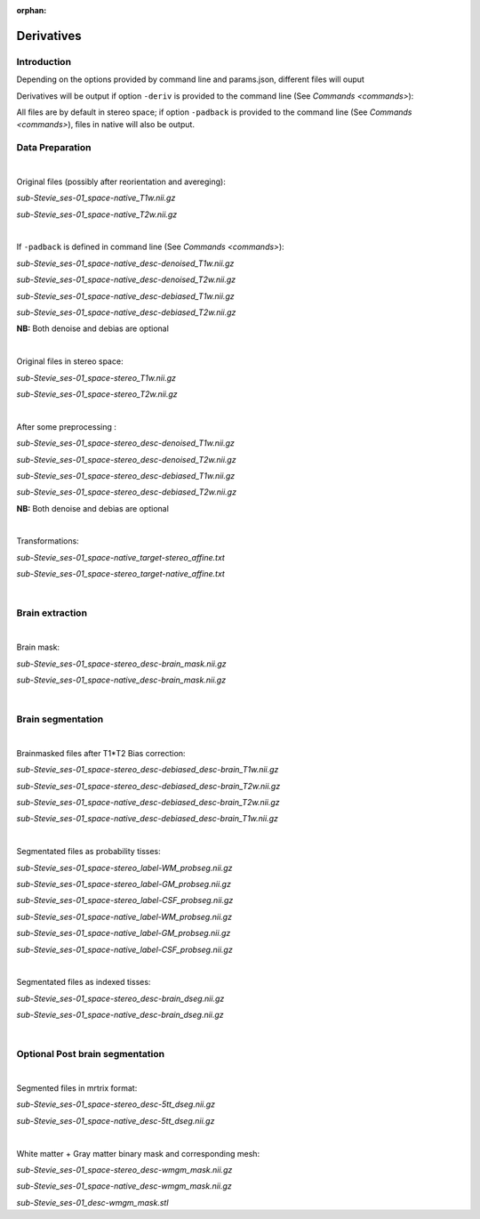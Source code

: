 :orphan:

.. _derivatives:

***********
Derivatives
***********

Introduction
************

Depending on the options provided by command line and params.json, different files will ouput

Derivatives will be output if option ``-deriv`` is provided to the command line (See `Commands <commands>`):

All files are by default in stereo space; if option ``-padback`` is provided to the command line (See `Commands <commands>`), files in native  will also be output.

Data Preparation
****************

|

Original files (possibly after reorientation and avereging):

*sub-Stevie_ses-01_space-native_T1w.nii.gz*

*sub-Stevie_ses-01_space-native_T2w.nii.gz*

|

If ``-padback`` is defined in command line (See `Commands <commands>`):

*sub-Stevie_ses-01_space-native_desc-denoised_T1w.nii.gz*

*sub-Stevie_ses-01_space-native_desc-denoised_T2w.nii.gz*

*sub-Stevie_ses-01_space-native_desc-debiased_T1w.nii.gz*

*sub-Stevie_ses-01_space-native_desc-debiased_T2w.nii.gz*

**NB:** Both denoise and debias are optional

|

Original files in stereo space:

*sub-Stevie_ses-01_space-stereo_T1w.nii.gz*

*sub-Stevie_ses-01_space-stereo_T2w.nii.gz*

|

After some preprocessing :

*sub-Stevie_ses-01_space-stereo_desc-denoised_T1w.nii.gz*

*sub-Stevie_ses-01_space-stereo_desc-denoised_T2w.nii.gz*

*sub-Stevie_ses-01_space-stereo_desc-debiased_T1w.nii.gz*

*sub-Stevie_ses-01_space-stereo_desc-debiased_T2w.nii.gz*

**NB:** Both denoise and debias are optional

|

Transformations:

*sub-Stevie_ses-01_space-native_target-stereo_affine.txt*

*sub-Stevie_ses-01_space-stereo_target-native_affine.txt*

|

Brain extraction
****************

|

Brain mask:

*sub-Stevie_ses-01_space-stereo_desc-brain_mask.nii.gz*

*sub-Stevie_ses-01_space-native_desc-brain_mask.nii.gz*

|

Brain segmentation
******************

|

Brainmasked files after T1*T2 Bias correction:

*sub-Stevie_ses-01_space-stereo_desc-debiased_desc-brain_T1w.nii.gz*

*sub-Stevie_ses-01_space-stereo_desc-debiased_desc-brain_T2w.nii.gz*

*sub-Stevie_ses-01_space-native_desc-debiased_desc-brain_T2w.nii.gz*

*sub-Stevie_ses-01_space-native_desc-debiased_desc-brain_T1w.nii.gz*

|

Segmentated files as probability tisses:

*sub-Stevie_ses-01_space-stereo_label-WM_probseg.nii.gz*

*sub-Stevie_ses-01_space-stereo_label-GM_probseg.nii.gz*

*sub-Stevie_ses-01_space-stereo_label-CSF_probseg.nii.gz*

*sub-Stevie_ses-01_space-native_label-WM_probseg.nii.gz*

*sub-Stevie_ses-01_space-native_label-GM_probseg.nii.gz*

*sub-Stevie_ses-01_space-native_label-CSF_probseg.nii.gz*

|

Segmentated files as indexed tisses:

*sub-Stevie_ses-01_space-stereo_desc-brain_dseg.nii.gz*

*sub-Stevie_ses-01_space-native_desc-brain_dseg.nii.gz*

|

Optional Post brain segmentation
********************************

|

Segmented files in mrtrix format:

*sub-Stevie_ses-01_space-stereo_desc-5tt_dseg.nii.gz*

*sub-Stevie_ses-01_space-native_desc-5tt_dseg.nii.gz*

|

White matter + Gray matter binary mask and corresponding mesh:

*sub-Stevie_ses-01_space-stereo_desc-wmgm_mask.nii.gz*

*sub-Stevie_ses-01_space-native_desc-wmgm_mask.nii.gz*

*sub-Stevie_ses-01_desc-wmgm_mask.stl*

